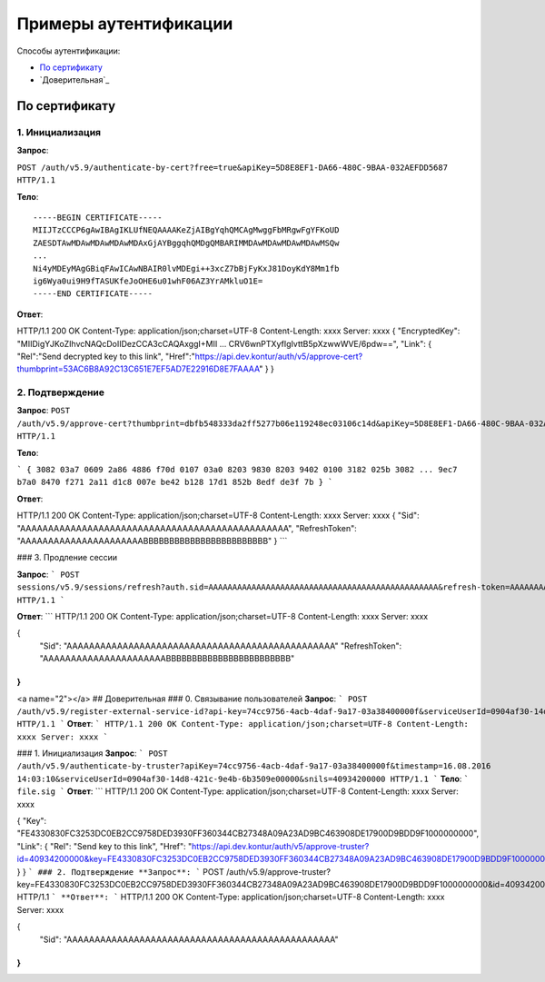 Примеры аутентификации
======================

Способы аутентификации:

* `По сертификату`_
* `Доверительная`_

По сертификату 
--------------

1. Инициализация
^^^^^^^^^^^^^^^^

**Запрос**: 

``POST /auth/v5.9/authenticate-by-cert?free=true&apiKey=5D8E8EF1-DA66-480C-9BAA-032AEFDD5687 HTTP/1.1``

**Тело**:

::

  -----BEGIN CERTIFICATE-----
  MIIJTzCCCP6gAwIBAgIKLUfNEQAAAAKeZjAIBgYqhQMCAgMwggFbMRgwFgYFKoUD
  ZAESDTAwMDAwMDAwMDAwMDAxGjAYBggqhQMDgQMBARIMMDAwMDAwMDAwMDAwMSQw
  ...
  Ni4yMDEyMAgGBiqFAwICAwNBAIR0lvMDEgi++3xcZ7bBjFyKxJ81DoyKdY8Mm1fb
  ig6Wya0ui9H9fTASUKfeJoOHE6u01whF06AZ3YrAMkluO1E=
  -----END CERTIFICATE-----


**Ответ**:

.. code-block:: http

HTTP/1.1 200 OK 
Content-Type: application/json;charset=UTF-8 
Content-Length: xxxx 
Server: xxxx 
{
"EncryptedKey": "MIIDigYJKoZIhvcNAQcDoIIDezCCA3cCAQAxggI+MII ... CRV6wnPTXyfIgIvttB5pXzwwWVE/6pdw==",
"Link":
{
"Rel":"Send decrypted key to this link",
"Href":"https://api.dev.kontur/auth/v5/approve-cert?thumbprint=53AC6B8A92C13C651E7EF5AD7E22916D8E7FAAAA"
}
}


2. Подтверждение
^^^^^^^^^^^^^^^^

**Запрос**: 
``POST /auth/v5.9/approve-cert?thumbprint=‎dbfb548333da2ff5277b06e119248ec03106c14d&apiKey=5D8E8EF1-DA66-480C-9BAA-032AEFDD5687 HTTP/1.1``

**Тело**:

```
{
3082 03a7 0609 2a86 4886 f70d 0107 03a0
8203 9830 8203 9402 0100 3182 025b 3082
...
9ec7 b7a0 8470 f271 2a11 d1c8 007e be42
b128 17d1 852b 8edf de3f 7b
}
```

**Ответ**:

.. code-block:: http

HTTP/1.1 200 OK
Content-Type: application/json;charset=UTF-8
Content-Length: xxxx
Server: xxxx
{
"Sid": "AAAAAAAAAAAAAAAAAAAAAAAAAAAAAAAAAAAAAAAAAAAAAAAA",
"RefreshToken": "AAAAAAAAAAAAAAAAAAAAAABBBBBBBBBBBBBBBBBBBBBBBB"
}
```

### 3. Продление сессии

**Запрос**: 
```
POST sessions/v5.9/sessions/refresh?auth.sid=AAAAAAAAAAAAAAAAAAAAAAAAAAAAAAAAAAAAAAAAAAAAAAAA&refresh-token=AAAAAAAAAAAAAAAAAAAAAABBBBBBBBBBBBBBBBBBBBBBBB&api-key=CAFEBABE-DEAD-BEEF-AAAA-FEEDDEADFACE HTTP/1.1
```

**Ответ**:
```
HTTP/1.1 200 OK
Content-Type: application/json;charset=UTF-8
Content-Length: xxxx
Server: xxxx
 
{
	"Sid": "AAAAAAAAAAAAAAAAAAAAAAAAAAAAAAAAAAAAAAAAAAAAAAAA"
	"RefreshToken": "AAAAAAAAAAAAAAAAAAAAAABBBBBBBBBBBBBBBBBBBBBBBB"
}
```

<a name="2"></a>
## Доверительная
### 0. Связывание пользователей
**Запрос**: 
```
POST /auth/v5.9/register-external-service-id?api-key=74cc9756-4acb-4daf-9a17-03a38400000f&serviceUserId=0904af30-14d8-421c-9e4b-6b3509e00000&phone=9080000908 HTTP/1.1
```
**Ответ**:
```
HTTP/1.1 200 OK 
Content-Type: application/json;charset=UTF-8 
Content-Length: xxxx 
Server: xxxx  
```

### 1. Инициализация
**Запрос**: 
```
POST /auth/v5.9/authenticate-by-truster?apiKey=74cc9756-4acb-4daf-9a17-03a38400000f&timestamp=16.08.2016 14:03:10&serviceUserId=0904af30-14d8-421c-9e4b-6b3509e00000&snils=40934200000 HTTP/1.1
```
**Тело**:
```
file.sig
```
**Ответ**:
```
HTTP/1.1 200 OK 
Content-Type: application/json;charset=UTF-8 
Content-Length: xxxx 
Server: xxxx  

{
"Key": "FE4330830FC3253DC0EB2CC9758DED3930FF360344CB27348A09A23AD9BC463908DE17900D9BDD9F1000000000",
"Link":
{
"Rel": "Send key to this link",
"Href":  "https://api.dev.kontur/auth/v5/approve-truster?id=40934200000&key=FE4330830FC3253DC0EB2CC9758DED3930FF360344CB27348A09A23AD9BC463908DE17900D9BDD9F10000000000"
}
}
```
### 2. Подтверждение
**Запрос**: 
```
POST /auth/v5.9/approve-truster?key=FE4330830FC3253DC0EB2CC9758DED3930FF360344CB27348A09A23AD9BC463908DE17900D9BDD9F1000000000&id=40934200000 HTTP/1.1
```
**Ответ**:
```
HTTP/1.1 200 OK
Content-Type: application/json;charset=UTF-8
Content-Length: xxxx
Server: xxxx
 
{
	"Sid": "AAAAAAAAAAAAAAAAAAAAAAAAAAAAAAAAAAAAAAAAAAAAAAAA"
}
```
